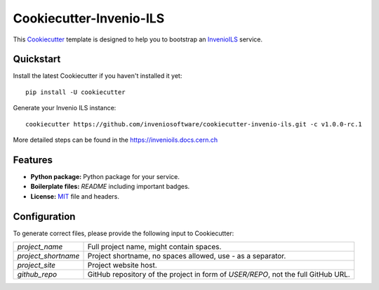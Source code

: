 ..
    This file is part of Invenio.
    Copyright (C) 2022 CERN.

    Invenio is free software; you can redistribute it and/or modify it
    under the terms of the MIT License; see LICENSE file for more details.

==============================
 Cookiecutter-Invenio-ILS
==============================

.. image:: https://img.shields.io/github/license/inveniosoftware/cookiecutter-invenio-ils.svg
        :target: https://github.com/inveniosoftware/cookiecutter-invenio-ils/blob/master/LICENSE

.. image:: https://github.com/inveniosoftware/cookiecutter-invenio-ils/workflows/CI/badge.svg
        :target: https://github.com/inveniosoftware/cookiecutter-invenio-ils/actions?query=workflow%3ACI

This `Cookiecutter <https://github.com/audreyr/cookiecutter>`_ template is
designed to help you to bootstrap an `InvenioILS
<https://github.com/inveniosoftware/invenio-app-ils>`_ service.

Quickstart
----------

Install the latest Cookiecutter if you haven't installed it yet::

    pip install -U cookiecutter

Generate your Invenio ILS instance::

    cookiecutter https://github.com/inveniosoftware/cookiecutter-invenio-ils.git -c v1.0.0-rc.1

More detailed steps can be found in the https://invenioils.docs.cern.ch

Features
--------

- **Python package:** Python package for your service.
- **Boilerplate files:** `README` including important badges.
- **License:** `MIT <https://opensource.org/licenses/MIT>`_ file and headers.


Configuration
-------------
To generate correct files, please provide the following input to Cookiecutter:

============================ ==============================================================
`project_name`                Full project name, might contain spaces.
`project_shortname`           Project shortname, no spaces allowed, use `-` as a
                              separator.
`project_site`                Project website host.
`github_repo`                 GitHub repository of the project in form of `USER/REPO`,
                              not the full GitHub URL.
============================ ==============================================================
